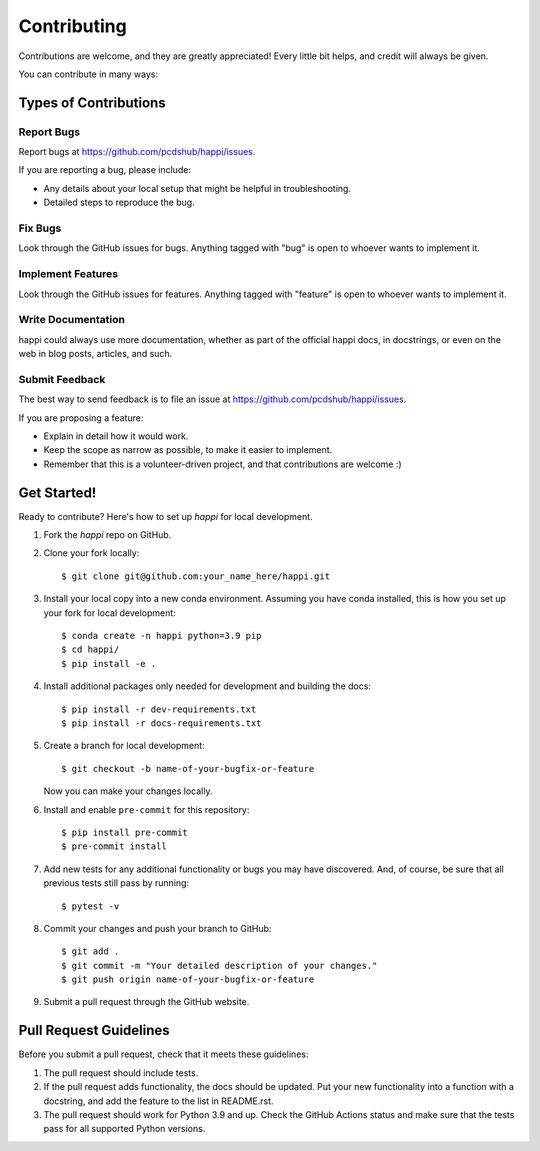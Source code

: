 ============
Contributing
============

Contributions are welcome, and they are greatly appreciated! Every little bit
helps, and credit will always be given.

You can contribute in many ways:

Types of Contributions
----------------------

Report Bugs
~~~~~~~~~~~

Report bugs at https://github.com/pcdshub/happi/issues.

If you are reporting a bug, please include:

* Any details about your local setup that might be helpful in troubleshooting.
* Detailed steps to reproduce the bug.

Fix Bugs
~~~~~~~~

Look through the GitHub issues for bugs. Anything tagged with "bug"
is open to whoever wants to implement it.

Implement Features
~~~~~~~~~~~~~~~~~~

Look through the GitHub issues for features. Anything tagged with "feature"
is open to whoever wants to implement it.

Write Documentation
~~~~~~~~~~~~~~~~~~~

happi could always use more documentation, whether
as part of the official happi docs, in docstrings,
or even on the web in blog posts, articles, and such.

Submit Feedback
~~~~~~~~~~~~~~~

The best way to send feedback is to file an issue at https://github.com/pcdshub/happi/issues.

If you are proposing a feature:

* Explain in detail how it would work.
* Keep the scope as narrow as possible, to make it easier to implement.
* Remember that this is a volunteer-driven project, and that contributions
  are welcome :)

Get Started!
------------

Ready to contribute? Here's how to set up `happi` for local development.

1. Fork the `happi` repo on GitHub.
2. Clone your fork locally::

    $ git clone git@github.com:your_name_here/happi.git

3. Install your local copy into a new conda environment. Assuming you have conda installed, this is how you set up your fork for local development::

    $ conda create -n happi python=3.9 pip
    $ cd happi/
    $ pip install -e .

4. Install additional packages only needed for development and building the docs::

    $ pip install -r dev-requirements.txt
    $ pip install -r docs-requirements.txt

5. Create a branch for local development::

    $ git checkout -b name-of-your-bugfix-or-feature

   Now you can make your changes locally.

6. Install and enable ``pre-commit`` for this repository::

    $ pip install pre-commit
    $ pre-commit install

7. Add new tests for any additional functionality or bugs you may have discovered.  And, of course, be sure that all previous tests still pass by running::

    $ pytest -v

8. Commit your changes and push your branch to GitHub::

    $ git add .
    $ git commit -m "Your detailed description of your changes."
    $ git push origin name-of-your-bugfix-or-feature

9. Submit a pull request through the GitHub website.

Pull Request Guidelines
-----------------------

Before you submit a pull request, check that it meets these guidelines:

1. The pull request should include tests.
2. If the pull request adds functionality, the docs should be updated. Put your
   new functionality into a function with a docstring, and add the feature to
   the list in README.rst.
3. The pull request should work for Python 3.9 and up. Check the GitHub Actions status
   and make sure that the tests pass for all supported Python versions.

